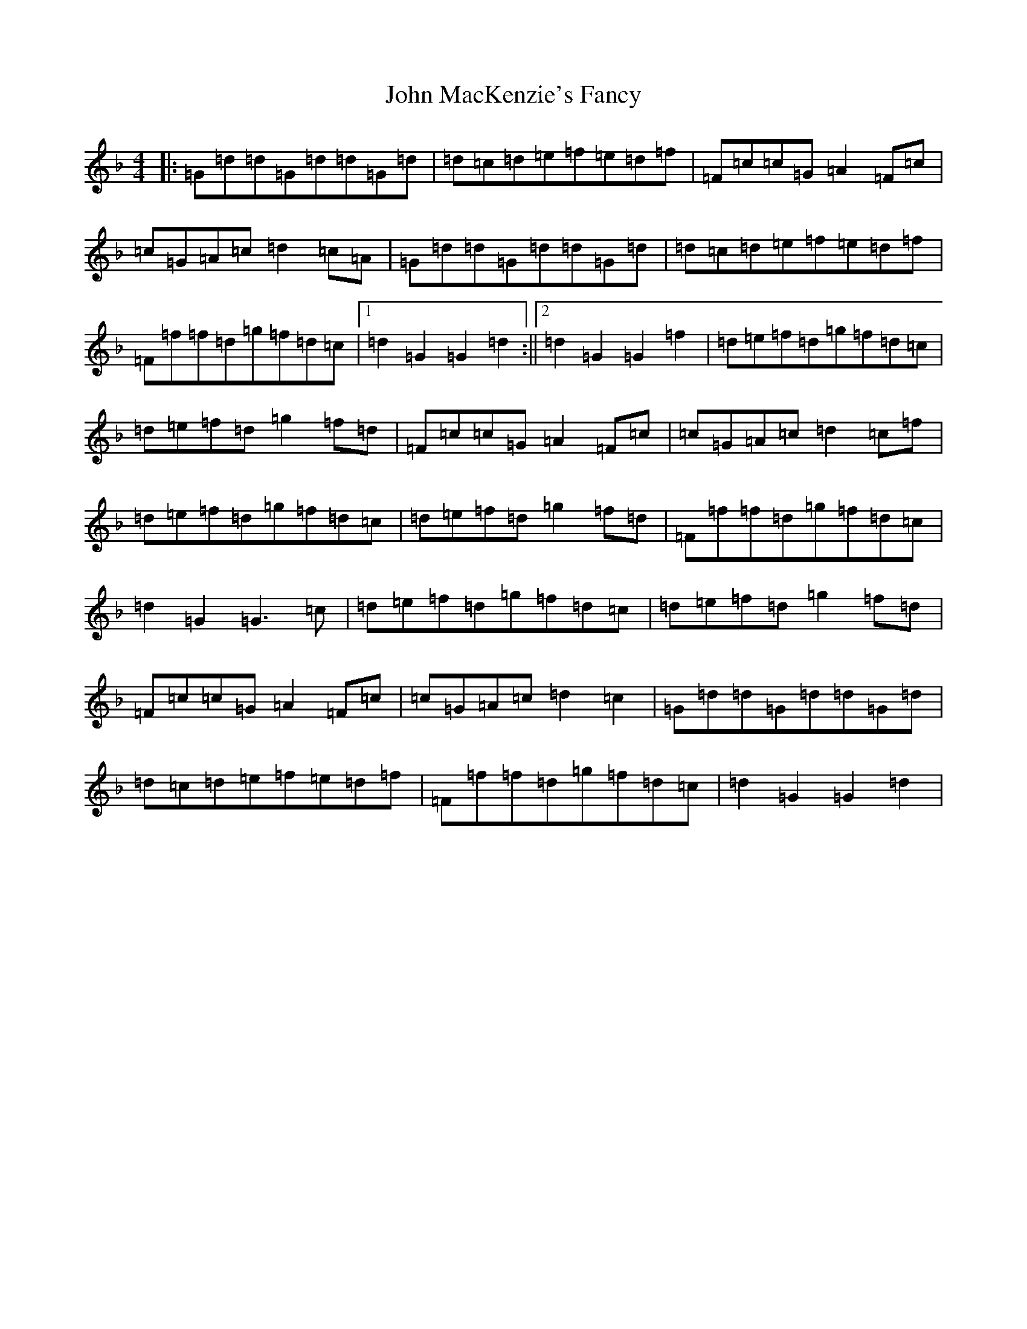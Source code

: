 X: 10791
T: John MacKenzie's Fancy
S: https://thesession.org/tunes/10964#setting10964
Z: A Mixolydian
R: hornpipe
M:4/4
L:1/8
K: C Mixolydian
|:=G=d=d=G=d=d=G=d|=d=c=d=e=f=e=d=f|=F=c=c=G=A2=F=c|=c=G=A=c=d2=c=A|=G=d=d=G=d=d=G=d|=d=c=d=e=f=e=d=f|=F=f=f=d=g=f=d=c|1=d2=G2=G2=d2:||2=d2=G2=G2=f2|=d=e=f=d=g=f=d=c|=d=e=f=d=g2=f=d|=F=c=c=G=A2=F=c|=c=G=A=c=d2=c=f|=d=e=f=d=g=f=d=c|=d=e=f=d=g2=f=d|=F=f=f=d=g=f=d=c|=d2=G2=G3=c|=d=e=f=d=g=f=d=c|=d=e=f=d=g2=f=d|=F=c=c=G=A2=F=c|=c=G=A=c=d2=c2|=G=d=d=G=d=d=G=d|=d=c=d=e=f=e=d=f|=F=f=f=d=g=f=d=c|=d2=G2=G2=d2|